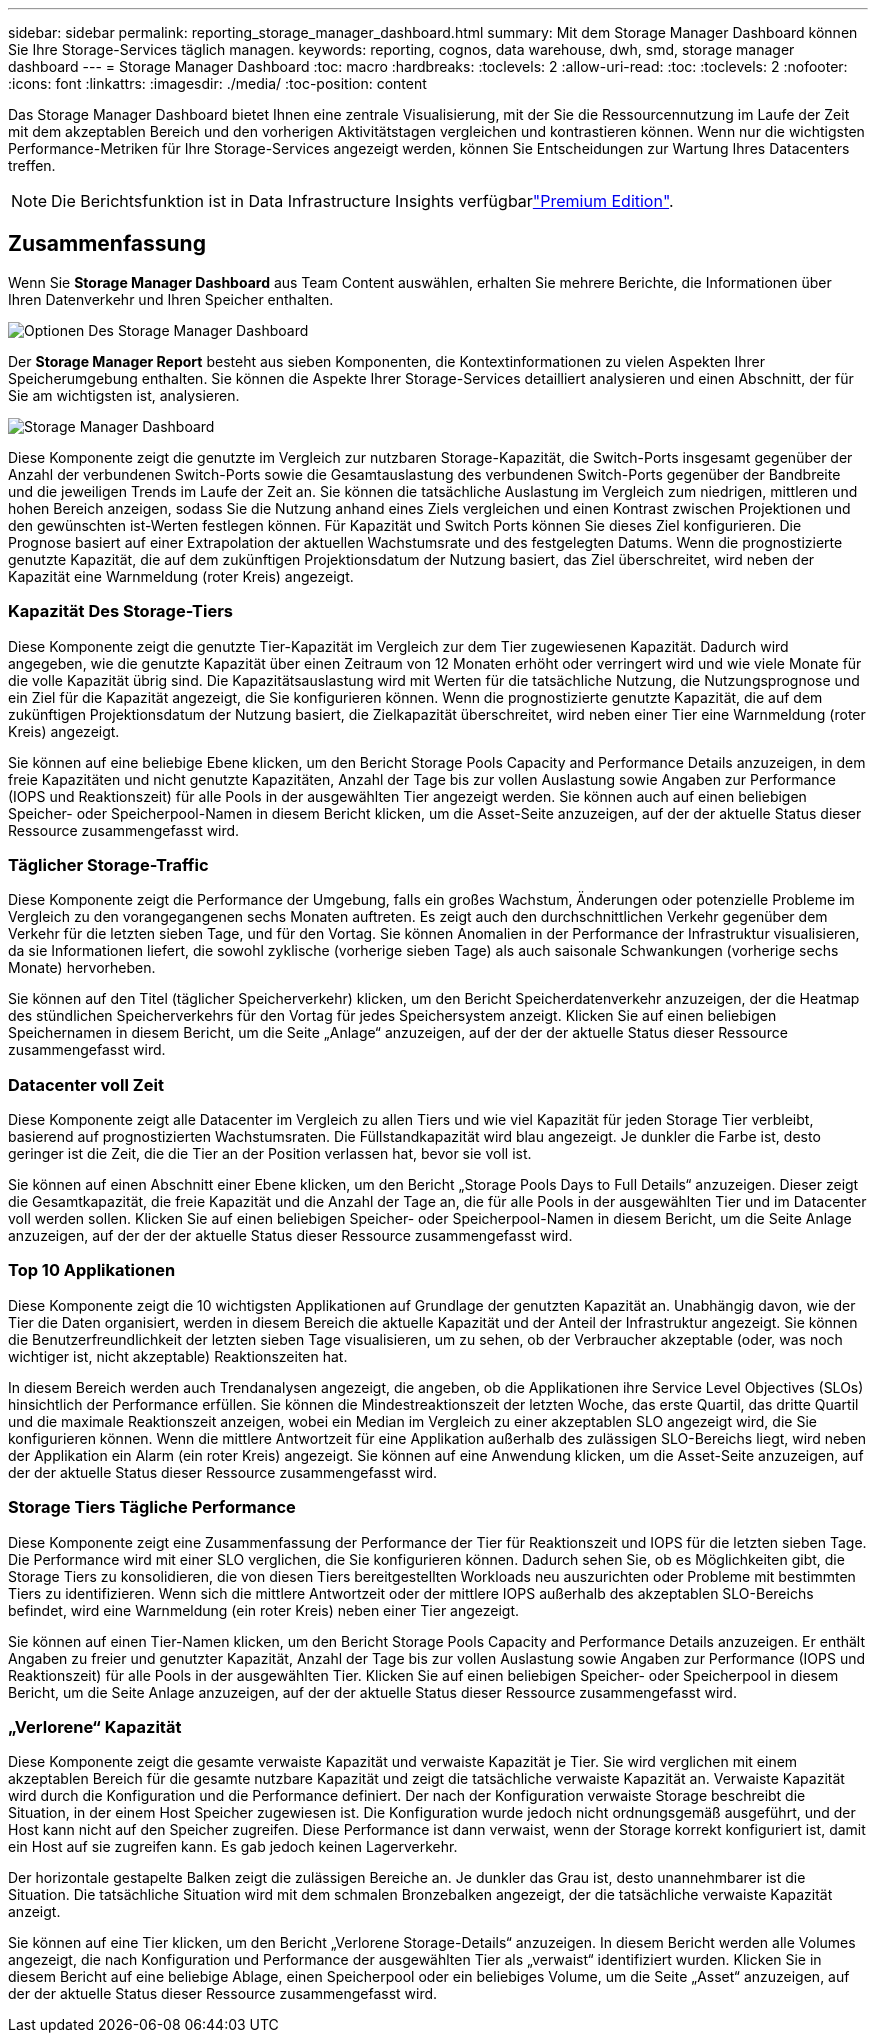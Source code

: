 ---
sidebar: sidebar 
permalink: reporting_storage_manager_dashboard.html 
summary: Mit dem Storage Manager Dashboard können Sie Ihre Storage-Services täglich managen. 
keywords: reporting, cognos, data warehouse, dwh, smd, storage manager dashboard 
---
= Storage Manager Dashboard
:toc: macro
:hardbreaks:
:toclevels: 2
:allow-uri-read: 
:toc: 
:toclevels: 2
:nofooter: 
:icons: font
:linkattrs: 
:imagesdir: ./media/
:toc-position: content


[role="lead"]
Das Storage Manager Dashboard bietet Ihnen eine zentrale Visualisierung, mit der Sie die Ressourcennutzung im Laufe der Zeit mit dem akzeptablen Bereich und den vorherigen Aktivitätstagen vergleichen und kontrastieren können. Wenn nur die wichtigsten Performance-Metriken für Ihre Storage-Services angezeigt werden, können Sie Entscheidungen zur Wartung Ihres Datacenters treffen.


NOTE: Die Berichtsfunktion ist in Data Infrastructure Insights verfügbarlink:concept_subscribing_to_cloud_insights.html["Premium Edition"].



== Zusammenfassung

Wenn Sie *Storage Manager Dashboard* aus Team Content auswählen, erhalten Sie mehrere Berichte, die Informationen über Ihren Datenverkehr und Ihren Speicher enthalten.

image:Reporting_Storage_Manager_Dashboard_Choices.png["Optionen Des Storage Manager Dashboard"]

Der *Storage Manager Report* besteht aus sieben Komponenten, die Kontextinformationen zu vielen Aspekten Ihrer Speicherumgebung enthalten. Sie können die Aspekte Ihrer Storage-Services detailliert analysieren und einen Abschnitt, der für Sie am wichtigsten ist, analysieren.

image:Reporting-SMD.png["Storage Manager Dashboard"]

Diese Komponente zeigt die genutzte im Vergleich zur nutzbaren Storage-Kapazität, die Switch-Ports insgesamt gegenüber der Anzahl der verbundenen Switch-Ports sowie die Gesamtauslastung des verbundenen Switch-Ports gegenüber der Bandbreite und die jeweiligen Trends im Laufe der Zeit an. Sie können die tatsächliche Auslastung im Vergleich zum niedrigen, mittleren und hohen Bereich anzeigen, sodass Sie die Nutzung anhand eines Ziels vergleichen und einen Kontrast zwischen Projektionen und den gewünschten ist-Werten festlegen können. Für Kapazität und Switch Ports können Sie dieses Ziel konfigurieren. Die Prognose basiert auf einer Extrapolation der aktuellen Wachstumsrate und des festgelegten Datums. Wenn die prognostizierte genutzte Kapazität, die auf dem zukünftigen Projektionsdatum der Nutzung basiert, das Ziel überschreitet, wird neben der Kapazität eine Warnmeldung (roter Kreis) angezeigt.



=== Kapazität Des Storage-Tiers

Diese Komponente zeigt die genutzte Tier-Kapazität im Vergleich zur dem Tier zugewiesenen Kapazität. Dadurch wird angegeben, wie die genutzte Kapazität über einen Zeitraum von 12 Monaten erhöht oder verringert wird und wie viele Monate für die volle Kapazität übrig sind. Die Kapazitätsauslastung wird mit Werten für die tatsächliche Nutzung, die Nutzungsprognose und ein Ziel für die Kapazität angezeigt, die Sie konfigurieren können. Wenn die prognostizierte genutzte Kapazität, die auf dem zukünftigen Projektionsdatum der Nutzung basiert, die Zielkapazität überschreitet, wird neben einer Tier eine Warnmeldung (roter Kreis) angezeigt.

Sie können auf eine beliebige Ebene klicken, um den Bericht Storage Pools Capacity and Performance Details anzuzeigen, in dem freie Kapazitäten und nicht genutzte Kapazitäten, Anzahl der Tage bis zur vollen Auslastung sowie Angaben zur Performance (IOPS und Reaktionszeit) für alle Pools in der ausgewählten Tier angezeigt werden. Sie können auch auf einen beliebigen Speicher- oder Speicherpool-Namen in diesem Bericht klicken, um die Asset-Seite anzuzeigen, auf der der aktuelle Status dieser Ressource zusammengefasst wird.



=== Täglicher Storage-Traffic

Diese Komponente zeigt die Performance der Umgebung, falls ein großes Wachstum, Änderungen oder potenzielle Probleme im Vergleich zu den vorangegangenen sechs Monaten auftreten. Es zeigt auch den durchschnittlichen Verkehr gegenüber dem Verkehr für die letzten sieben Tage, und für den Vortag. Sie können Anomalien in der Performance der Infrastruktur visualisieren, da sie Informationen liefert, die sowohl zyklische (vorherige sieben Tage) als auch saisonale Schwankungen (vorherige sechs Monate) hervorheben.

Sie können auf den Titel (täglicher Speicherverkehr) klicken, um den Bericht Speicherdatenverkehr anzuzeigen, der die Heatmap des stündlichen Speicherverkehrs für den Vortag für jedes Speichersystem anzeigt. Klicken Sie auf einen beliebigen Speichernamen in diesem Bericht, um die Seite „Anlage“ anzuzeigen, auf der der der aktuelle Status dieser Ressource zusammengefasst wird.



=== Datacenter voll Zeit

Diese Komponente zeigt alle Datacenter im Vergleich zu allen Tiers und wie viel Kapazität für jeden Storage Tier verbleibt, basierend auf prognostizierten Wachstumsraten. Die Füllstandkapazität wird blau angezeigt. Je dunkler die Farbe ist, desto geringer ist die Zeit, die die Tier an der Position verlassen hat, bevor sie voll ist.

Sie können auf einen Abschnitt einer Ebene klicken, um den Bericht „Storage Pools Days to Full Details“ anzuzeigen. Dieser zeigt die Gesamtkapazität, die freie Kapazität und die Anzahl der Tage an, die für alle Pools in der ausgewählten Tier und im Datacenter voll werden sollen. Klicken Sie auf einen beliebigen Speicher- oder Speicherpool-Namen in diesem Bericht, um die Seite Anlage anzuzeigen, auf der der der aktuelle Status dieser Ressource zusammengefasst wird.



=== Top 10 Applikationen

Diese Komponente zeigt die 10 wichtigsten Applikationen auf Grundlage der genutzten Kapazität an. Unabhängig davon, wie der Tier die Daten organisiert, werden in diesem Bereich die aktuelle Kapazität und der Anteil der Infrastruktur angezeigt. Sie können die Benutzerfreundlichkeit der letzten sieben Tage visualisieren, um zu sehen, ob der Verbraucher akzeptable (oder, was noch wichtiger ist, nicht akzeptable) Reaktionszeiten hat.

In diesem Bereich werden auch Trendanalysen angezeigt, die angeben, ob die Applikationen ihre Service Level Objectives (SLOs) hinsichtlich der Performance erfüllen. Sie können die Mindestreaktionszeit der letzten Woche, das erste Quartil, das dritte Quartil und die maximale Reaktionszeit anzeigen, wobei ein Median im Vergleich zu einer akzeptablen SLO angezeigt wird, die Sie konfigurieren können. Wenn die mittlere Antwortzeit für eine Applikation außerhalb des zulässigen SLO-Bereichs liegt, wird neben der Applikation ein Alarm (ein roter Kreis) angezeigt. Sie können auf eine Anwendung klicken, um die Asset-Seite anzuzeigen, auf der der aktuelle Status dieser Ressource zusammengefasst wird.



=== Storage Tiers Tägliche Performance

Diese Komponente zeigt eine Zusammenfassung der Performance der Tier für Reaktionszeit und IOPS für die letzten sieben Tage. Die Performance wird mit einer SLO verglichen, die Sie konfigurieren können. Dadurch sehen Sie, ob es Möglichkeiten gibt, die Storage Tiers zu konsolidieren, die von diesen Tiers bereitgestellten Workloads neu auszurichten oder Probleme mit bestimmten Tiers zu identifizieren. Wenn sich die mittlere Antwortzeit oder der mittlere IOPS außerhalb des akzeptablen SLO-Bereichs befindet, wird eine Warnmeldung (ein roter Kreis) neben einer Tier angezeigt.

Sie können auf einen Tier-Namen klicken, um den Bericht Storage Pools Capacity and Performance Details anzuzeigen. Er enthält Angaben zu freier und genutzter Kapazität, Anzahl der Tage bis zur vollen Auslastung sowie Angaben zur Performance (IOPS und Reaktionszeit) für alle Pools in der ausgewählten Tier. Klicken Sie auf einen beliebigen Speicher- oder Speicherpool in diesem Bericht, um die Seite Anlage anzuzeigen, auf der der aktuelle Status dieser Ressource zusammengefasst wird.



=== „Verlorene“ Kapazität

Diese Komponente zeigt die gesamte verwaiste Kapazität und verwaiste Kapazität je Tier. Sie wird verglichen mit einem akzeptablen Bereich für die gesamte nutzbare Kapazität und zeigt die tatsächliche verwaiste Kapazität an. Verwaiste Kapazität wird durch die Konfiguration und die Performance definiert. Der nach der Konfiguration verwaiste Storage beschreibt die Situation, in der einem Host Speicher zugewiesen ist. Die Konfiguration wurde jedoch nicht ordnungsgemäß ausgeführt, und der Host kann nicht auf den Speicher zugreifen. Diese Performance ist dann verwaist, wenn der Storage korrekt konfiguriert ist, damit ein Host auf sie zugreifen kann. Es gab jedoch keinen Lagerverkehr.

Der horizontale gestapelte Balken zeigt die zulässigen Bereiche an. Je dunkler das Grau ist, desto unannehmbarer ist die Situation. Die tatsächliche Situation wird mit dem schmalen Bronzebalken angezeigt, der die tatsächliche verwaiste Kapazität anzeigt.

Sie können auf eine Tier klicken, um den Bericht „Verlorene Storage-Details“ anzuzeigen. In diesem Bericht werden alle Volumes angezeigt, die nach Konfiguration und Performance der ausgewählten Tier als „verwaist“ identifiziert wurden. Klicken Sie in diesem Bericht auf eine beliebige Ablage, einen Speicherpool oder ein beliebiges Volume, um die Seite „Asset“ anzuzeigen, auf der der aktuelle Status dieser Ressource zusammengefasst wird.
